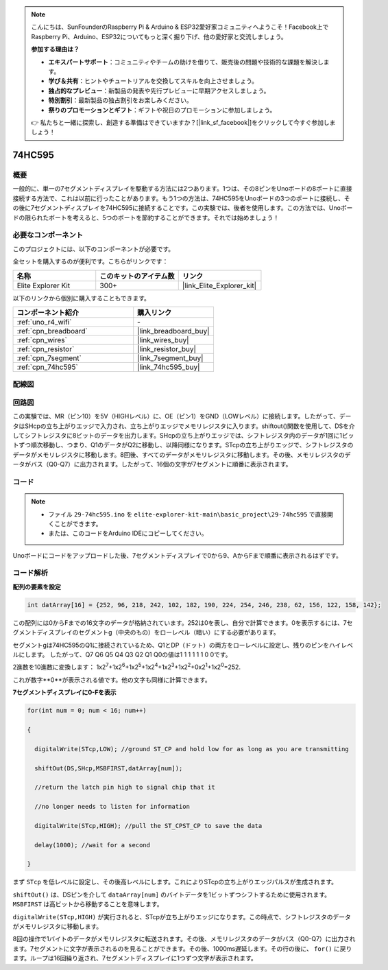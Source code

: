 .. note::

    こんにちは、SunFounderのRaspberry Pi & Arduino & ESP32愛好家コミュニティへようこそ！Facebook上でRaspberry Pi、Arduino、ESP32についてもっと深く掘り下げ、他の愛好家と交流しましょう。

    **参加する理由は？**

    - **エキスパートサポート**：コミュニティやチームの助けを借りて、販売後の問題や技術的な課題を解決します。
    - **学び＆共有**：ヒントやチュートリアルを交換してスキルを向上させましょう。
    - **独占的なプレビュー**：新製品の発表や先行プレビューに早期アクセスしましょう。
    - **特別割引**：最新製品の独占割引をお楽しみください。
    - **祭りのプロモーションとギフト**：ギフトや祝日のプロモーションに参加しましょう。

    👉 私たちと一緒に探索し、創造する準備はできていますか？[|link_sf_facebook|]をクリックして今すぐ参加しましょう！

.. _basic_74hc595:

74HC595
==========================

概要
----------------------

一般的に、単一の7セグメントディスプレイを駆動する方法には2つあります。1つは、その8ピンをUnoボードの8ポートに直接接続する方法で、これは以前に行ったことがあります。もう1つの方法は、74HC595をUnoボードの3つのポートに接続し、その後に7セグメントディスプレイを74HC595に接続することです。この実験では、後者を使用します。この方法では、Unoボードの限られたポートを考えると、5つのポートを節約することができます。それでは始めましょう！

必要なコンポーネント
------------------------

このプロジェクトには、以下のコンポーネントが必要です。

全セットを購入するのが便利です。こちらがリンクです：

.. list-table::
    :widths: 20 20 20
    :header-rows: 1

    *   - 名称	
        - このキットのアイテム数
        - リンク
    *   - Elite Explorer Kit
        - 300+
        - |link_Elite_Explorer_kit|

以下のリンクから個別に購入することもできます。

.. list-table::
    :widths: 30 20
    :header-rows: 1

    *   - コンポーネント紹介
        - 購入リンク

    *   - :ref:`uno_r4_wifi`
        - \-
    *   - :ref:`cpn_breadboard`
        - |link_breadboard_buy|
    *   - :ref:`cpn_wires`
        - |link_wires_buy|
    *   - :ref:`cpn_resistor`
        - |link_resistor_buy|
    *   - :ref:`cpn_7segment`
        - |link_7segment_buy|
    *   - :ref:`cpn_74hc595`
        - |link_74hc595_buy|

配線図
----------------------

.. image:: img/29-74hc595_bb.png
    :align: center
    :width: 95%

回路図
--------------------

この実験では、MR（ピン10）を5V（HIGHレベル）に、OE（ピン1）をGND（LOWレベル）に接続します。したがって、データはSHcpの立ち上がりエッジで入力され、立ち上がりエッジでメモリレジスタに入ります。shiftout()関数を使用して、DSを介してシフトレジスタに8ビットのデータを出力します。SHcpの立ち上がりエッジでは、シフトレジスタ内のデータが1回に1ビットずつ順次移動し、つまり、Q1のデータがQ2に移動し、以降同様になります。STcpの立ち上がりエッジで、シフトレジスタのデータがメモリレジスタに移動します。8回後、すべてのデータがメモリレジスタに移動します。その後、メモリレジスタのデータがバス（Q0-Q7）に出力されます。したがって、16個の文字が7セグメントに順番に表示されます。

.. image:: img/29_74hc595_schematic.png
   :align: center

コード
--------

.. note::

    * ファイル ``29-74hc595.ino`` を ``elite-explorer-kit-main\basic_project\29-74hc595`` で直接開くことができます。
    * または、このコードをArduino IDEにコピーしてください。

.. raw:: html

    <iframe src=https://create.arduino.cc/editor/sunfounder01/c7232b3c-61c9-4d7d-849b-55ed406181b1/preview?embed style="height:510px;width:100%;margin:10px 0" frameborder=0></iframe>

Unoボードにコードをアップロードした後、7セグメントディスプレイで0から9、AからFまで順番に表示されるはずです。
    

コード解析
-----------------

**配列の要素を設定**

.. code-block:: arduino

    int datArray[16] = {252, 96, 218, 242, 102, 182, 190, 224, 254, 246, 238, 62, 156, 122, 158, 142};

この配列には0からFまでの16文字のデータが格納されています。252は0を表し、自分で計算できます。0を表示するには、7セグメントディスプレイのセグメントg（中央のもの）をローレベル（暗い）にする必要があります。

セグメントgは74HC595のQ1に接続されているため、Q1とDP（ドット）の両方をローレベルに設定し、残りのピンをハイレベルにします。
したがって、Q7 Q6 Q5 Q4 Q3 Q2 Q1 Q0の値は1 1 1 1 1 1 0 0です。

2進数を10進数に変換します：
1x2\ :sup:`7`\ +1x2\ :sup:`6`\ +1x2\ :sup:`5`\ +1x2\ :sup:`4`\ +1x2\ :sup:`3`\ +1x2\ :sup:`2`\ +0x2\ :sup:`1`\ +1x2\ :sup:`0`\ =252.

これが数字**0**が表示される値です。他の文字も同様に計算できます。

**7セグメントディスプレイに0-Fを表示**

.. code-block:: arduino

    for(int num = 0; num < 16; num++)

    {

      digitalWrite(STcp,LOW); //ground ST_CP and hold low for as long as you are transmitting

      shiftOut(DS,SHcp,MSBFIRST,datArray[num]);

      //return the latch pin high to signal chip that it

      //no longer needs to listen for information

      digitalWrite(STcp,HIGH); //pull the ST_CPST_CP to save the data

      delay(1000); //wait for a second

    }

まず ``STcp`` を低レベルに設定し、その後高レベルにします。これによりSTcpの立ち上がりエッジパルスが生成されます。

``shiftOut()`` は、DSピンを介して ``dataArray[num]`` のバイトデータを1ビットずつシフトするために使用されます。 ``MSBFIRST`` は高ビットから移動することを意味します。

``digitalWrite(STcp,HIGH)`` が実行されると、STcpが立ち上がりエッジになります。この時点で、シフトレジスタのデータがメモリレジスタに移動します。

8回の操作で1バイトのデータがメモリレジスタに転送されます。その後、メモリレジスタのデータがバス（Q0-Q7）に出力されます。7セグメントに文字が表示されるのを見ることができます。その後、1000ms遅延します。その行の後に、 ``for()`` に戻ります。ループは16回繰り返され、7セグメントディスプレイに1つずつ文字が表示されます。

